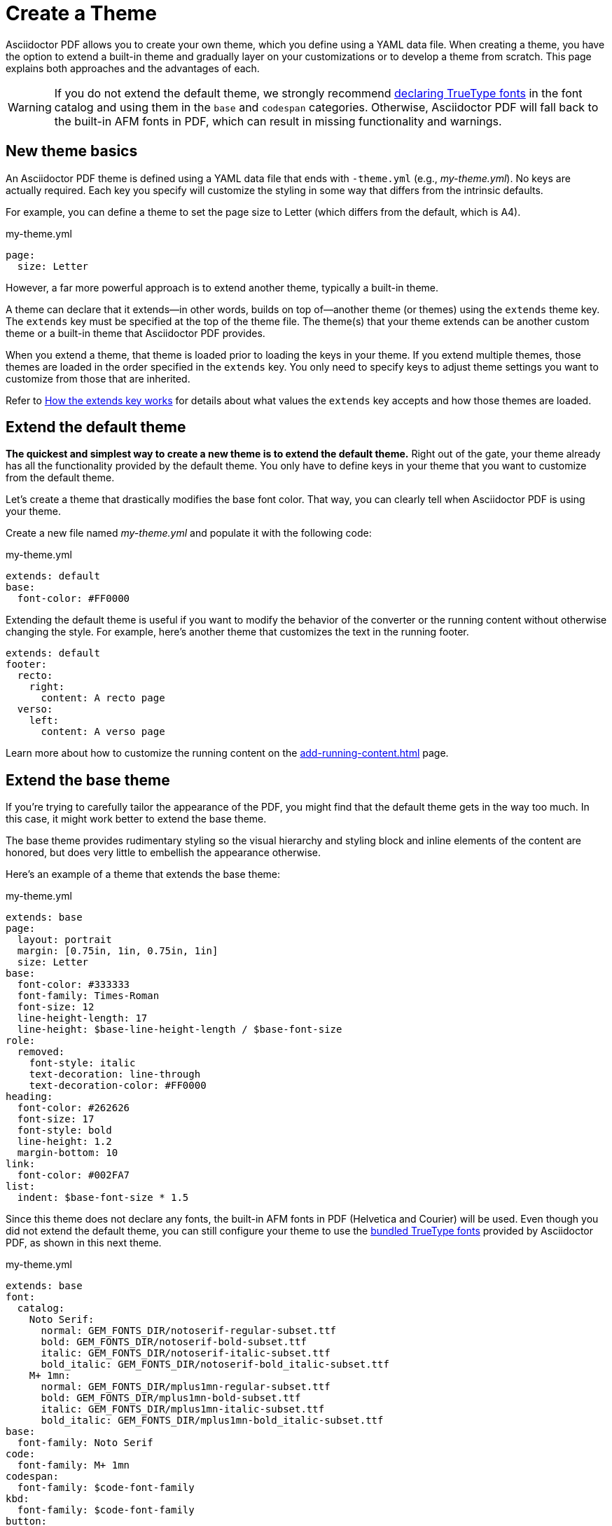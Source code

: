 = Create a Theme
:page-aliases: extend-theme.adoc
:description: Create a PDF theme by extending a built-in theme or starting one from scratch.

Asciidoctor PDF allows you to create your own theme, which you define using a YAML data file.
When creating a theme, you have the option to extend a built-in theme and gradually layer on your customizations or to develop a theme from scratch.
This page explains both approaches and the advantages of each.

WARNING: If you do not extend the default theme, we strongly recommend xref:custom-font.adoc[declaring TrueType fonts] in the font catalog and using them in the `base` and `codespan` categories.
Otherwise, Asciidoctor PDF will fall back to the built-in AFM fonts in PDF, which can result in missing functionality and warnings.

== New theme basics

An Asciidoctor PDF theme is defined using a YAML data file that ends with `-theme.yml` (e.g., [.path]_my-theme.yml_).
No keys are actually required.
Each key you specify will customize the styling in some way that differs from the intrinsic defaults.

For example, you can define a theme to set the page size to Letter (which differs from the default, which is A4).

.my-theme.yml
[,yaml]
----
page:
  size: Letter
----

However, a far more powerful approach is to extend another theme, typically a built-in theme.

A theme can declare that it extends--in other words, builds on top of--another theme (or themes) using the `extends` theme key.
The `extends` key must be specified at the top of the theme file.
The theme(s) that your theme extends can be another custom theme or a built-in theme that Asciidoctor PDF provides.

When you extend a theme, that theme is loaded prior to loading the keys in your theme.
If you extend multiple themes, those themes are loaded in the order specified in the `extends` key.
You only need to specify keys to adjust theme settings you want to customize from those that are inherited.

Refer to <<how-extend-works>> for details about what values the `extends` key accepts and how those themes are loaded.

[#extend-default]
== Extend the default theme

*The quickest and simplest way to create a new theme is to extend the default theme.*
Right out of the gate, your theme already has all the functionality provided by the default theme.
You only have to define keys in your theme that you want to customize from the default theme.

Let's create a theme that drastically modifies the base font color.
That way, you can clearly tell when Asciidoctor PDF is using your theme.

Create a new file named [.path]_my-theme.yml_ and populate it with the following code:

.my-theme.yml
[,yaml]
----
extends: default
base:
  font-color: #FF0000
----

Extending the default theme is useful if you want to modify the behavior of the converter or the running content without otherwise changing the style.
For example, here's another theme that customizes the text in the running footer.

[,yaml]
----
extends: default
footer:
  recto:
    right:
      content: A recto page
  verso:
    left:
      content: A verso page
----

Learn more about how to customize the running content on the xref:add-running-content.adoc[] page.

== Extend the base theme

If you're trying to carefully tailor the appearance of the PDF, you might find that the default theme gets in the way too much.
In this case, it might work better to extend the base theme.

The base theme provides rudimentary styling so the visual hierarchy and styling block and inline elements of the content are honored, but does very little to embellish the appearance otherwise.

Here's an example of a theme that extends the base theme:

.my-theme.yml
[,yaml]
----
extends: base
page:
  layout: portrait
  margin: [0.75in, 1in, 0.75in, 1in]
  size: Letter
base:
  font-color: #333333
  font-family: Times-Roman
  font-size: 12
  line-height-length: 17
  line-height: $base-line-height-length / $base-font-size
role:
  removed:
    font-style: italic
    text-decoration: line-through
    text-decoration-color: #FF0000
heading:
  font-color: #262626
  font-size: 17
  font-style: bold
  line-height: 1.2
  margin-bottom: 10
link:
  font-color: #002FA7
list:
  indent: $base-font-size * 1.5
----

Since this theme does not declare any fonts, the built-in AFM fonts in PDF (Helvetica and Courier) will be used.
Even though you did not extend the default theme, you can still configure your theme to use the xref:font-support.adoc#bundled[bundled TrueType fonts] provided by Asciidoctor PDF, as shown in this next theme.

.my-theme.yml
[,yaml]
----
extends: base
font:
  catalog:
    Noto Serif:
      normal: GEM_FONTS_DIR/notoserif-regular-subset.ttf
      bold: GEM_FONTS_DIR/notoserif-bold-subset.ttf
      italic: GEM_FONTS_DIR/notoserif-italic-subset.ttf
      bold_italic: GEM_FONTS_DIR/notoserif-bold_italic-subset.ttf
    M+ 1mn:
      normal: GEM_FONTS_DIR/mplus1mn-regular-subset.ttf
      bold: GEM_FONTS_DIR/mplus1mn-bold-subset.ttf
      italic: GEM_FONTS_DIR/mplus1mn-italic-subset.ttf
      bold_italic: GEM_FONTS_DIR/mplus1mn-bold_italic-subset.ttf
base:
  font-family: Noto Serif
code:
  font-family: M+ 1mn
codespan:
  font-family: $code-font-family
kbd:
  font-family: $code-font-family
button:
  font-family: $base-font-family
----

By layering in the bundled fonts, this extended base theme gives you the most basic starting point without having to worry about providing rudimentary styling.

== Create a theme from scratch

If you want to go even more barebones, you can develop a theme from scratch.
To do so, set the `extends` key to `~` (or omit the key entirely) so Asciidoctor PDF will not load any theme before your own.

.my-theme.yml
[,yaml]
----
extends: ~
#...
----

Although no theme keys are set in this case, Asciidoctor PDF will still resort to using fallback values when a theme setting is required.
Thus, "`from scratch`" really means mostly from scratch.

If you choose not to extend a theme, you should consult the {url-project-repo}/blob/{page-origin-refname}/data/themes/base-theme.yml[base theme^] to discover which keys you'll need to set to support the visual hierarchy and styling of core block and inline elements.
You can also find the location of the [.path]_data/themes_ directory on your local disk by running the following command:

 $ gem contents asciidoctor-pdf --show-install-dir

We strongly recommend extending either the default or base theme at first, and only starting from scratch if you find that approach isn't working out.
That's because developing a theme from scratch takes a lot of effort.

[#how-extend-works]
== How the extends key works

The `extends` key accepts either a single value or an array of values.
Each value is interpreted as either a theme name or filename.
If you don't want to extend any theme (not even the base theme), omit the `extends` key or assign the value `~` to the `extends` key.

If the value matches the name of a xref:index.adoc#built-in-themes[built-in theme] (e.g., `default`), that theme is used.
If the value is an absolute path, that theme file is used.
If the value begins with `./`, the value is resolved to a theme file relative to the current theme file.
Otherwise, the value is resolved just like the value of the `pdf-theme` attribute.
In this case, a relative path is resolved starting from the value of the `pdf-themesdir` attribute.

[#load-theme-more-than-once]
If the same theme appears multiple times in the theme hierarchy, it will only be loaded once by default.
You can force the theme to be loaded, even if it has already been loaded, by adding the `!important` keyword offset by a space to the end of the value.

Initially, the theme starts out empty.
Then, the theme file(s) referenced by the `extends` key are loaded in order.
Finally, the keys in the current file are loaded.
Each time a theme is loaded, the flattened keys are overlaid onto the keys from the previous theme.

Once a key in a theme is processed, all variables are expanded.
That means that if you change the value of a variable after the theme is loaded, the earlier reference to that variable will not be updated.
Instead, you need to redefine the key in order to use the new value of the variable.

